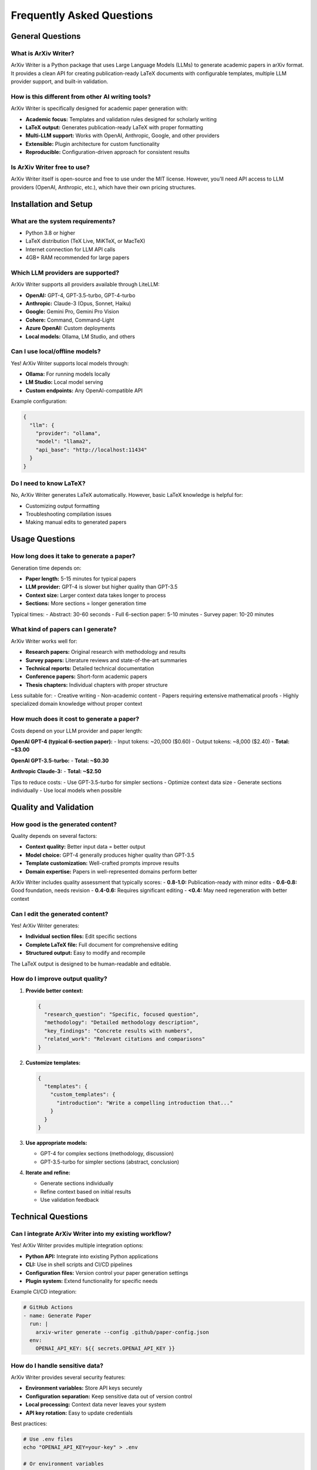 Frequently Asked Questions
===========================

General Questions
-----------------

What is ArXiv Writer?
~~~~~~~~~~~~~~~~~~~~~

ArXiv Writer is a Python package that uses Large Language Models (LLMs) to generate academic papers in arXiv format. It provides a clean API for creating publication-ready LaTeX documents with configurable templates, multiple LLM provider support, and built-in validation.

How is this different from other AI writing tools?
~~~~~~~~~~~~~~~~~~~~~~~~~~~~~~~~~~~~~~~~~~~~~~~~~~~

ArXiv Writer is specifically designed for academic paper generation with:

- **Academic focus:** Templates and validation rules designed for scholarly writing
- **LaTeX output:** Generates publication-ready LaTeX with proper formatting
- **Multi-LLM support:** Works with OpenAI, Anthropic, Google, and other providers
- **Extensible:** Plugin architecture for custom functionality
- **Reproducible:** Configuration-driven approach for consistent results

Is ArXiv Writer free to use?
~~~~~~~~~~~~~~~~~~~~~~~~~~~~~

ArXiv Writer itself is open-source and free to use under the MIT license. However, you'll need API access to LLM providers (OpenAI, Anthropic, etc.), which have their own pricing structures.

Installation and Setup
----------------------

What are the system requirements?
~~~~~~~~~~~~~~~~~~~~~~~~~~~~~~~~~~

- Python 3.8 or higher
- LaTeX distribution (TeX Live, MiKTeX, or MacTeX)
- Internet connection for LLM API calls
- 4GB+ RAM recommended for large papers

Which LLM providers are supported?
~~~~~~~~~~~~~~~~~~~~~~~~~~~~~~~~~~~

ArXiv Writer supports all providers available through LiteLLM:

- **OpenAI:** GPT-4, GPT-3.5-turbo, GPT-4-turbo
- **Anthropic:** Claude-3 (Opus, Sonnet, Haiku)
- **Google:** Gemini Pro, Gemini Pro Vision
- **Cohere:** Command, Command-Light
- **Azure OpenAI:** Custom deployments
- **Local models:** Ollama, LM Studio, and others

Can I use local/offline models?
~~~~~~~~~~~~~~~~~~~~~~~~~~~~~~~

Yes! ArXiv Writer supports local models through:

- **Ollama:** For running models locally
- **LM Studio:** Local model serving
- **Custom endpoints:** Any OpenAI-compatible API

Example configuration:

.. code-block:: json

   {
     "llm": {
       "provider": "ollama",
       "model": "llama2",
       "api_base": "http://localhost:11434"
     }
   }

Do I need to know LaTeX?
~~~~~~~~~~~~~~~~~~~~~~~~

No, ArXiv Writer generates LaTeX automatically. However, basic LaTeX knowledge is helpful for:

- Customizing output formatting
- Troubleshooting compilation issues
- Making manual edits to generated papers

Usage Questions
---------------

How long does it take to generate a paper?
~~~~~~~~~~~~~~~~~~~~~~~~~~~~~~~~~~~~~~~~~~~

Generation time depends on:

- **Paper length:** 5-15 minutes for typical papers
- **LLM provider:** GPT-4 is slower but higher quality than GPT-3.5
- **Context size:** Larger context data takes longer to process
- **Sections:** More sections = longer generation time

Typical times:
- Abstract: 30-60 seconds
- Full 6-section paper: 5-10 minutes
- Survey paper: 10-20 minutes

What kind of papers can I generate?
~~~~~~~~~~~~~~~~~~~~~~~~~~~~~~~~~~~

ArXiv Writer works well for:

- **Research papers:** Original research with methodology and results
- **Survey papers:** Literature reviews and state-of-the-art summaries
- **Technical reports:** Detailed technical documentation
- **Conference papers:** Short-form academic papers
- **Thesis chapters:** Individual chapters with proper structure

Less suitable for:
- Creative writing
- Non-academic content
- Papers requiring extensive mathematical proofs
- Highly specialized domain knowledge without proper context

How much does it cost to generate a paper?
~~~~~~~~~~~~~~~~~~~~~~~~~~~~~~~~~~~~~~~~~~~

Costs depend on your LLM provider and paper length:

**OpenAI GPT-4 (typical 6-section paper):**
- Input tokens: ~20,000 ($0.60)
- Output tokens: ~8,000 ($2.40)
- **Total: ~$3.00**

**OpenAI GPT-3.5-turbo:**
- **Total: ~$0.30**

**Anthropic Claude-3:**
- **Total: ~$2.50**

Tips to reduce costs:
- Use GPT-3.5-turbo for simpler sections
- Optimize context data size
- Generate sections individually
- Use local models when possible

Quality and Validation
----------------------

How good is the generated content?
~~~~~~~~~~~~~~~~~~~~~~~~~~~~~~~~~~

Quality depends on several factors:

- **Context quality:** Better input data = better output
- **Model choice:** GPT-4 generally produces higher quality than GPT-3.5
- **Template customization:** Well-crafted prompts improve results
- **Domain expertise:** Papers in well-represented domains perform better

ArXiv Writer includes quality assessment that typically scores:
- **0.8-1.0:** Publication-ready with minor edits
- **0.6-0.8:** Good foundation, needs revision
- **0.4-0.6:** Requires significant editing
- **<0.4:** May need regeneration with better context

Can I edit the generated content?
~~~~~~~~~~~~~~~~~~~~~~~~~~~~~~~~~

Yes! ArXiv Writer generates:

- **Individual section files:** Edit specific sections
- **Complete LaTeX file:** Full document for comprehensive editing
- **Structured output:** Easy to modify and recompile

The LaTeX output is designed to be human-readable and editable.

How do I improve output quality?
~~~~~~~~~~~~~~~~~~~~~~~~~~~~~~~~

1. **Provide better context:**

   .. code-block:: json

      {
        "research_question": "Specific, focused question",
        "methodology": "Detailed methodology description",
        "key_findings": "Concrete results with numbers",
        "related_work": "Relevant citations and comparisons"
      }

2. **Customize templates:**

   .. code-block:: json

      {
        "templates": {
          "custom_templates": {
            "introduction": "Write a compelling introduction that..."
          }
        }
      }

3. **Use appropriate models:**

   - GPT-4 for complex sections (methodology, discussion)
   - GPT-3.5-turbo for simpler sections (abstract, conclusion)

4. **Iterate and refine:**

   - Generate sections individually
   - Refine context based on initial results
   - Use validation feedback

Technical Questions
-------------------

Can I integrate ArXiv Writer into my existing workflow?
~~~~~~~~~~~~~~~~~~~~~~~~~~~~~~~~~~~~~~~~~~~~~~~~~~~~~~~

Yes! ArXiv Writer provides multiple integration options:

- **Python API:** Integrate into existing Python applications
- **CLI:** Use in shell scripts and CI/CD pipelines
- **Configuration files:** Version control your paper generation settings
- **Plugin system:** Extend functionality for specific needs

Example CI/CD integration:

.. code-block:: yaml

   # GitHub Actions
   - name: Generate Paper
     run: |
       arxiv-writer generate --config .github/paper-config.json
     env:
       OPENAI_API_KEY: ${{ secrets.OPENAI_API_KEY }}

How do I handle sensitive data?
~~~~~~~~~~~~~~~~~~~~~~~~~~~~~~~

ArXiv Writer provides several security features:

- **Environment variables:** Store API keys securely
- **Configuration separation:** Keep sensitive data out of version control
- **Local processing:** Context data never leaves your system
- **API key rotation:** Easy to update credentials

Best practices:

.. code-block:: bash

   # Use .env files
   echo "OPENAI_API_KEY=your-key" > .env
   
   # Or environment variables
   export OPENAI_API_KEY="your-key"
   
   # Never commit API keys to version control
   echo ".env" >> .gitignore

Can I use ArXiv Writer for commercial purposes?
~~~~~~~~~~~~~~~~~~~~~~~~~~~~~~~~~~~~~~~~~~~~~~~

Yes, ArXiv Writer is released under the MIT license, which allows commercial use. However:

- Check your LLM provider's terms of service
- Ensure compliance with your organization's AI usage policies
- Consider data privacy implications for sensitive research

How do I backup and version control my work?
~~~~~~~~~~~~~~~~~~~~~~~~~~~~~~~~~~~~~~~~~~~~~

Recommended approach:

.. code-block:: text

   project/
   ├── configs/
   │   ├── base.json
   │   └── production.json
   ├── context/
   │   ├── paper1.json
   │   └── paper2.json
   ├── templates/
   │   └── custom_prompts.json
   ├── output/
   │   └── .gitignore  # Don't commit generated files
   └── .env.example    # Template for environment variables

Version control:
- Commit configuration files
- Commit context data (if not sensitive)
- Commit custom templates
- Don't commit API keys or generated outputs

Troubleshooting
---------------

Why is generation failing?
~~~~~~~~~~~~~~~~~~~~~~~~~~

Common causes:

1. **API key issues:** Check environment variables and account status
2. **Rate limiting:** Reduce request frequency or upgrade API plan
3. **Invalid configuration:** Validate config file syntax
4. **Network issues:** Check internet connection and firewall settings
5. **LaTeX issues:** Verify LaTeX installation and required packages

Debug steps:

.. code-block:: bash

   # Validate configuration
   arxiv-writer validate --config config.json
   
   # Test with verbose output
   arxiv-writer generate --config config.json --verbose
   
   # Check API connectivity
   arxiv-writer generate --config config.json --dry-run

Why is LaTeX compilation failing?
~~~~~~~~~~~~~~~~~~~~~~~~~~~~~~~~~

Common LaTeX issues:

1. **Missing packages:** Install required LaTeX packages
2. **Encoding problems:** Use UTF-8 encoding
3. **Bibliography errors:** Ensure proper citation format
4. **Figure issues:** Check image paths and formats

Solutions:

.. code-block:: bash

   # Install full LaTeX distribution
   sudo apt-get install texlive-full  # Ubuntu
   brew install --cask mactex         # macOS
   
   # Test LaTeX installation
   pdflatex --version
   
   # Compile manually for debugging
   cd output
   pdflatex paper.tex

How do I get help with specific issues?
~~~~~~~~~~~~~~~~~~~~~~~~~~~~~~~~~~~~~~~

1. **Check documentation:** This guide covers most common issues
2. **Search GitHub issues:** Someone may have had the same problem
3. **Create minimal reproduction:** Simplify your case to isolate the issue
4. **Provide debug information:** Include system info, config, and error messages

When creating an issue, include:

.. code-block:: bash

   # System information
   python --version
   arxiv-writer --version
   
   # Debug output
   arxiv-writer generate --config config.json --debug 2>&1 | tee debug.log

Advanced Usage
--------------

Can I create custom paper formats?
~~~~~~~~~~~~~~~~~~~~~~~~~~~~~~~~~~

Yes! ArXiv Writer supports:

- **Custom LaTeX templates:** Override document class and packages
- **Custom prompt templates:** Tailor content generation
- **Plugin system:** Add new functionality
- **Output formatters:** Support additional formats

Example custom format:

.. code-block:: json

   {
     "output": {
       "latex": {
         "document_class": "IEEEtran",
         "packages": ["cite", "amsmath", "algorithmic"],
         "custom_preamble": "\\usepackage{custom-style}"
       }
     }
   }

How do I create custom plugins?
~~~~~~~~~~~~~~~~~~~~~~~~~~~~~~~

See the :doc:`examples/plugin_development` guide for detailed instructions. Basic plugin structure:

.. code-block:: python

   from arxiv_writer.plugins import BasePlugin
   
   class CustomFormatterPlugin(BasePlugin):
       def format_section(self, section_content, section_name):
           # Custom formatting logic
           return formatted_content

Can I use ArXiv Writer for non-English papers?
~~~~~~~~~~~~~~~~~~~~~~~~~~~~~~~~~~~~~~~~~~~~~~~

Yes, but with limitations:

- **Supported:** Most European languages, Chinese, Japanese
- **Template customization:** May need language-specific prompts
- **LaTeX packages:** Might need additional packages for proper typography

Example configuration:

.. code-block:: json

   {
     "templates": {
       "language": "spanish",
       "custom_templates": {
         "introduction": "Escribe una introducción para un artículo sobre..."
       }
     },
     "output": {
       "latex": {
         "packages": ["babel", "inputenc"],
         "babel_options": "spanish"
       }
     }
   }

Still have questions?
---------------------

If your question isn't answered here:

1. Check the full documentation at :doc:`index`
2. Search existing GitHub issues
3. Create a new issue with the "question" label
4. Join our community discussions

We're always happy to help improve ArXiv Writer!
